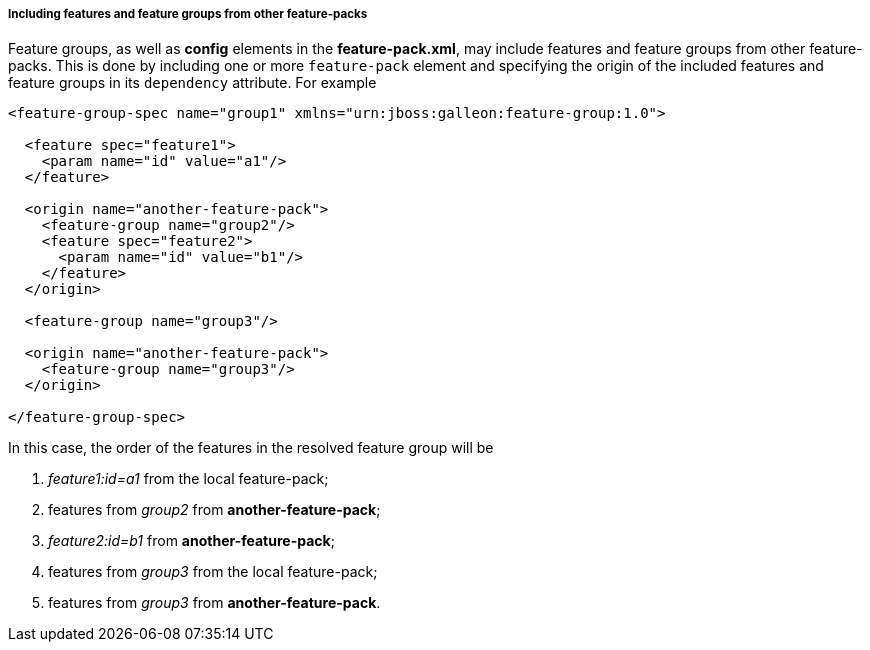 ##### Including features and feature groups from other feature-packs

Feature groups, as well as *config* elements in the *feature-pack.xml*, may include features and feature groups from other feature-packs. This is done by including one or more `feature-pack` element and specifying the origin of the included features and feature groups in its `dependency` attribute. For example

[source,xml]
----
<feature-group-spec name="group1" xmlns="urn:jboss:galleon:feature-group:1.0">

  <feature spec="feature1">
    <param name="id" value="a1"/>
  </feature>

  <origin name="another-feature-pack">
    <feature-group name="group2"/>
    <feature spec="feature2">
      <param name="id" value="b1"/>
    </feature>
  </origin>

  <feature-group name="group3"/>

  <origin name="another-feature-pack">
    <feature-group name="group3"/>
  </origin>

</feature-group-spec>
----

In this case, the order of the features in the resolved feature group will be

. _feature1:id=a1_ from the local feature-pack;

. features from _group2_ from *another-feature-pack*;

. _feature2:id=b1_ from *another-feature-pack*;

. features from _group3_ from the local feature-pack;

. features from _group3_ from *another-feature-pack*.
